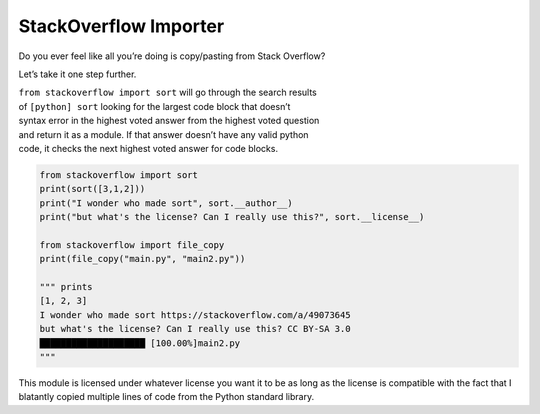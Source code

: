 StackOverflow Importer
======================

Do you ever feel like all you’re doing is copy/pasting from Stack
Overflow?

Let’s take it one step further.

| ``from stackoverflow import sort`` will go through the search
  results
| of ``[python] sort`` looking for the largest code block that
  doesn’t
| syntax error in the highest voted answer from the highest voted
  question
| and return it as a module. If that answer doesn’t have any valid
  python
| code, it checks the next highest voted answer for code blocks.

.. code:: pytho

    from stackoverflow import sort
    print(sort([3,1,2]))
    print("I wonder who made sort", sort.__author__)
    print("but what's the license? Can I really use this?", sort.__license__)

    from stackoverflow import file_copy
    print(file_copy("main.py", "main2.py"))

    """ prints 
    [1, 2, 3]
    I wonder who made sort https://stackoverflow.com/a/49073645
    but what's the license? Can I really use this? CC BY-SA 3.0
    ████████████████████ [100.00%]main2.py 
    """

This module is licensed under whatever license you want it to be as 
long as the license is compatible with the fact that I blatantly 
copied multiple lines of code from the Python standard library.
